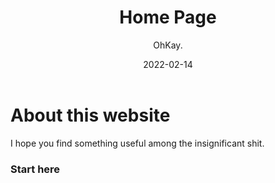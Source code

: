 #+AUTHOR: OhKay.
#+TITLE: Home Page
#+DATE: 2022-02-14
#+DESCRIPTION: About KHTDR.com
#+LASTMOD: 2022-02-14
#+TAGS[]:

* About this website
#+begin_center
I hope you find something useful among the insignificant shit.
#+end_center

*** Start here
